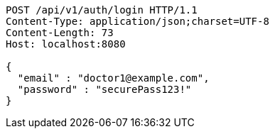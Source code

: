 [source,http,options="nowrap"]
----
POST /api/v1/auth/login HTTP/1.1
Content-Type: application/json;charset=UTF-8
Content-Length: 73
Host: localhost:8080

{
  "email" : "doctor1@example.com",
  "password" : "securePass123!"
}
----